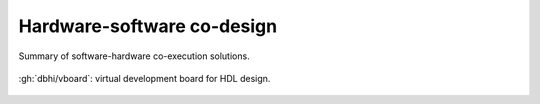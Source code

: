 .. _Co-design:

Hardware-software co-design
###########################

.. figure:: _static/img/software-hardware.png
   :width: 100%
   :align: center

   Summary of software-hardware co-execution solutions.

.. figure:: _static/img/vboard.png
   :width: 100%
   :align: center

   :gh:`dbhi/vboard`: virtual development board for HDL design.
